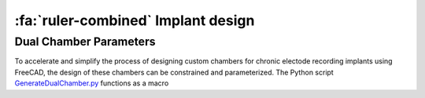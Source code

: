 .. _ImplantDesign:

================================================
:fa:`ruler-combined` Implant design
================================================






Dual Chamber Parameters
==============================

.. image:: _images/Figures/Multidrive_parameters.png
  :align: right
  :width: 50%
  :alt: Parameters for a dual drive chamber


To accelerate and simplify the process of designing custom chambers for chronic electode recording implants using FreeCAD, the design of these chambers can be constrained and parameterized. The Python script `GenerateDualChamber.py <https://github.com/Phenomenal-Cat/IGNITE/blob/main/FreeCAD/GenerateDualChamber.py.FCMacro>`_ functions as a macro